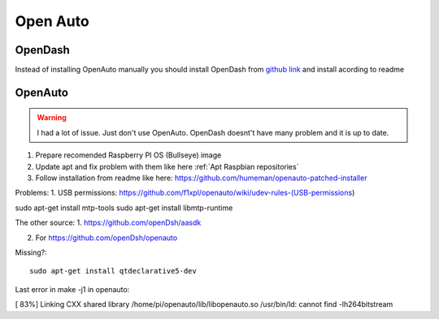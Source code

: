 Open Auto
=========


OpenDash
~~~~~~~~

Instead of installing OpenAuto manually you should install OpenDash from `github link <https://github.com/openDsh/dash>`_ and install acording to readme 



OpenAuto
~~~~~~~~

.. warning:: I had a lot of issue. Just don't use OpenAuto. OpenDash doesnt't have many problem and it is up to date.


1. Prepare recomended Raspberry PI OS (Bullseye) image
2. Update apt and fix problem with them like here :ref:`Apt Raspbian repositories` 
3. Follow installation from readme like here: https://github.com/humeman/openauto-patched-installer 


Problems:
1. USB permissions: https://github.com/f1xpl/openauto/wiki/udev-rules-(USB-permissions)



sudo apt-get install mtp-tools
sudo apt-get install libmtp-runtime


The other source:
1. https://github.com/openDsh/aasdk

2. For https://github.com/openDsh/openauto

Missing?::

    sudo apt-get install qtdeclarative5-dev

Last error in make -j1 in openauto:

[ 83%] Linking CXX shared library /home/pi/openauto/lib/libopenauto.so
/usr/bin/ld: cannot find -lh264bitstream




